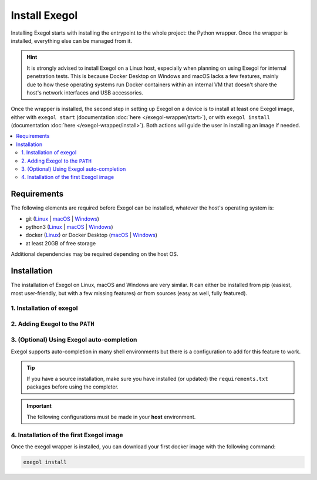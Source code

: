 ==============
Install Exegol
==============

Installing Exegol starts with installing the entrypoint to the whole project: the Python wrapper. Once the wrapper is installed, everything else can be managed from it.

.. hint::

   It is strongly advised to install Exegol on a Linux host, especially when planning on using Exegol for internal penetration tests. This is because Docker Desktop on Windows and macOS lacks a few features, mainly due to how these operating systems run Docker containers within an internal VM that doesn't share the host's network interfaces and USB accessories.

Once the wrapper is installed, the second step in setting up Exegol on a device is to install at least one Exegol image, either with ``exegol start`` (documentation
:doc:`here </exegol-wrapper/start>`), or with ``exegol install`` (documentation
:doc:`here </exegol-wrapper/install>`). Both actions will guide the user in installing an image if needed.

.. contents::
    :local:

.. _install_requirements:

Requirements
============

The following elements are required before Exegol can be installed, whatever the host's operating system is:

* git (`Linux <https://github.com/git-guides/install-git#install-git-on-linux>`__ | `macOS <https://github.com/git-guides/install-git#install-git-on-mac>`__ | `Windows <https://github.com/git-guides/install-git#install-git-on-windows>`__)
* python3 (`Linux <https://docs.python.org/3/using/unix.html#on-linux>`__ | `macOS <https://www.python.org/downloads/macos/>`__ | `Windows <https://www.python.org/downloads/windows/>`__)
* docker (`Linux <https://docs.docker.com/engine/install/debian/>`__) or Docker Desktop (`macOS <https://docs.docker.com/desktop/install/mac-install/>`__ | `Windows <https://docs.docker.com/desktop/install/windows-install/>`__)
* at least 20GB of free storage

Additional dependencies may be required depending on the host OS.

..  tabs::

    ..  tab:: Linux

        No additional dependencies for Linux environments.

        .. tip::

           From Linux systems, Docker can be installed quickly and easily with the following command-line:

           .. code-block:: bash

              curl -fsSL "https://get.docker.com/" -o get-docker.sh
              sh get-docker.sh

        .. warning::

           By default, ``sudo`` will be required when running docker, hence needed as well for Exegol. For security reasons, it should stay that way, but it's possible to change that. In order to run exegol from the user environment without ``sudo``, the user must have the appropriate rights. You can use the following command to grant them to the current user:

           .. code-block:: bash

              # add the sudo group to the user
              sudo usermod -aG docker $(id -u -n)

              # "reload" the user groups with the newly added docker group
              newgrp docker

           For more information, official Docker documentation shows `how to manage docker as a non root user <https://docs.docker.com/engine/install/linux-postinstall/#manage-docker-as-a-non-root-userm>`_.

    ..  tab:: macOS

        To support graphical applications (:ref:`display sharing functionality <feature_x11_sharing>`, e.g. Bloodhound, Wireshark, Burp, etc.), additional dependencies and configuration are required:

        .. hint::

            The XQuartz requirement below is now optional if using the (beta) Graphical Remote Desktop feature instead of X11 sharing (join our Discord to know more about this beta feature).

        * `XQuartz <https://www.xquartz.org/>`__ must be installed
        * The XQuartz config ``Allow connections from network clients`` must be set to true
        * Docker Desktop must be configured with default File Sharing (see screenshot below)

        .. figure:: /assets/install/macOS_xquartz_config.png
            :align: center
            :alt: macOS XQuartz configuration requirement

            macOS XQuartz configuration requirement

        .. figure:: /assets/install/macOS_resources_req.png
            :align: center
            :alt: macOS Docker Desktop resources requirement

            macOS Docker Desktop resources requirement

        .. tip::

            `OrbStack <https://orbstack.dev/>`__ for **Mac** is supported by Exegol wrapper from ``v4.2.0``.

            This support is still in beta, feel free to open issues on `GitHub <https://github.com/ThePorgs/Exegol/issues/new/choose>`__ if you encounter any bugs.

    ..  group-tab:: Windows

        To support graphical applications (:ref:`display sharing functionality <feature_x11_sharing>`, e.g. Bloodhound, Wireshark, Burp, etc.), additional dependencies and configuration are required:

        * Windows **10** (up to date), or Windows **11**, is required
        * **Docker Desktop** installed on the Windows host
        * Docker Desktop must be configured to run on **WSL2** engine (`how to <https://learn.microsoft.com/en-us/windows/wsl/install>`_)
        * `WSLg <https://github.com/microsoft/wslg#installing-wslg>`_ must be installed to support graphical application
        * at least one WSL distribution must be **installed** as well (e.g. Debian), with **Docker integration** enabled (see screenshot below)


        .. figure:: /assets/install/windows_dockerdesktop_wsl_config.png
            :align: center
            :alt: Windows Docker Desktop WSL integration configuration

            Windows Docker Desktop WSL integration configuration

        In a Windows environment, the Exegol wrapper can be installed **either** in a **WSL shell** or directly in your Windows environment with **Powershell**.

        .. warning::

            Please note that it is **not** advisable to use Exegol from both environments at the same time, as this could lead to conflicts and Exegol does not officially support this configuration.

.. _exegol_install:

Installation
============

The installation of Exegol on Linux, macOS and Windows are very similar. It can either be installed from pip (easiest, most user-friendly, but with a few missing features) or from sources (easy as well, fully featured).


1. Installation of exegol
-------------------------

..  tabs::

    ..  group-tab:: Installing with pip

        Exegol's wrapper can be installed from pip.
        While this is the easiest and most user-friendly technique, for more advanced users it is advised to install from sources, as it allows to switch from release to dev branches easily and the auto-update feature is supported.

        .. code-block:: bash

           python3 -m pip install exegol


    ..  group-tab:: Installing from sources

        Exegol's wrapper can also be installed from sources (with Git). The wrapper then knows how to self-update, and switching from release and development branches is possible and very easy.

        .. code-block:: bash

           git clone "https://github.com/ThePorgs/Exegol"

        If you have access to docker directly as a user, you can install the requirements only for your current user
        otherwise the requirements must be installed as root to run Exegol with sudo.

        .. tabs::

            .. tab:: With sudo

                .. code-block:: bash

                   sudo python3 -m pip install --requirement "Exegol/requirements.txt"

            .. tab:: Directly as user

                .. code-block:: bash

                   python3 -m pip install --user --requirement "Exegol/requirements.txt"





2. Adding Exegol to the ``PATH``
--------------------------------

..  tabs::

    ..  group-tab:: Installing with pip

        If your pip installation is correct and functional, you have nothing more to do and you can already use the command ``exegol``.

        If not, remember that pip installs binaries in a **dedicated** local folder, which then **must** be in the ``PATH`` environment variable.
        Try to fix your pip installation: `Linux <https://stackoverflow.com/a/62823029>`__ | `MacOS <https://stackoverflow.com/a/43368894>`__ | `Windows <https://builtin.com/software-engineering-perspectives/pip-command-not-found>`__


    ..  group-tab:: Installing from sources

        ..  tabs::
            .. tab:: Linux & MacOS

                Once this is taken care of, the exegol wrapper can then be added to the ``PATH`` with a symlink for direct access. This allows to call exegol from wherever, instead of to use the absolute path. Exegol can then be used with ``exegol <action>`` instead of ``python3 /path/to/Exegol/exegol.py <action>``.

                .. code-block:: bash

                   sudo ln -s "$(pwd)/exegol.py" "/usr/local/bin/exegol"

            ..  group-tab:: Windows

                Once this is taken care of, the exegol wrapper can then can be added as a PowerShell command alias. Exegol can then be used with ``exegol <action>`` instead of ``python3 /path/to/Exegol/exegol.py <action>``.

                To create the alias file correctly, open a PowerShell and place yourself in the folder where exegol is located (applicable only for `from source` installations) and run the following commands:

                Create `$PROFILE` file if it doesn't exist:

                .. code-block:: powershell

                    if (!(Test-Path -Path $PROFILE)) {
                        New-Item -ItemType File -Path $PROFILE -Force
                    }
                
                Create alias for Exegol in `$PROFILE`:

                .. code-block:: powershell

                    echo "Set-Alias -Name exegol -Value '$(pwd)\exegol.py'" >> $PROFILE

                .. warning::

                   To automatically load aliases from the ``.ps1`` file, PowerShell's ``Get-ExecutionPolicy`` must be set to ``RemoteSigned``.

                   If the configuration is not correct it can be configured as **administrator** with the following command:

                   .. code-block:: powershell

                      Set-ExecutionPolicy -ExecutionPolicy RemoteSigned

                .. tip::
                    If you have installed Python3 manually and Windows opens the **Microsoft store** on the python page as soon as you type ``python3.exe``, try this:

                    It is possible to disable this behavior in the Windows settings: ``Apps > Apps & features > App execution aliases`` and disable aliases for ``python.exe`` and ``python3.exe``.

3. (Optional) Using Exegol auto-completion
------------------------------------------

Exegol supports auto-completion in many shell environments but there is a configuration to add for this feature to work.

.. tip::

    If you have a source installation, make sure you have installed (or updated) the ``requirements.txt`` packages before using the completer.

.. important::

    The following configurations must be made in your **host** environment.

..  tabs::
    ..  tabs::
        .. tab:: Bash

            You can enable Exegol auto-completion for your **current user** with your ``.bashrc`` or you can enable the auto-completion **system-wide** with ``bash-completion``.

            ..  tabs::

                .. tab:: Via bash-completion

                    To setup the auto-completion system-wide you first need to install ``bash-completion`` on your system (if not already installed).

                    .. code-block:: bash

                        sudo apt update && sudo apt install bash-completion

                    At this point you should have a ``/etc/bash_completion.d/`` folder. It's in there that you can add any auto-completion module that you want.

                    To generate and install the exegol completion configuration you can execute the following command with ``register-python-argcomplete``:

                    .. code-block:: bash

                        register-python-argcomplete --no-defaults exegol | sudo tee /etc/bash_completion.d/exegol > /dev/null

                .. tab:: Via .bashrc

                    Add the following command in your ``~/.bashrc`` config:

                    .. code-block:: bash

                        eval "$(register-python-argcomplete --no-defaults exegol)"


            .. tip::
                If you have multiple tools using ``argcomplete`` you can also use the `global completion <https://kislyuk.github.io/argcomplete/#global-completion>`__ method (need bash >= 4.2).

        .. tab:: Zsh

            To activate completions for zsh you need to have ``bashcompinit`` enabled in zsh:

            .. code-block:: bash

                autoload -U bashcompinit
                bashcompinit

            Afterwards you can enable completion by adding the following command in your ``~/.zshrc`` config:

            .. code-block:: bash

                eval "$(register-python-argcomplete --no-defaults exegol)"

        .. tab:: Fish

            To activate completions for fish use:

            .. code-block:: bash

                register-python-argcomplete --no-defaults --shell fish exegol | source

            or create new completion file, e.g:

            .. code-block:: bash

                register-python-argcomplete --no-defaults --shell fish exegol > ~/.config/fish/completions/exegol.fish

        .. tab:: Tcsh

            To activate completions for tcsh use:

            .. code-block:: bash

                eval `register-python-argcomplete --no-defaults --shell tcsh exegol`

        .. tab:: PowerShell

            To activate completions for PowerShell, first generate completion file :

            .. code-block:: powershell

                python $HOME\AppData\Roaming\Python\Python311\Scripts\register-python-argcomplete --no-defaults --shell powershell exegol > $HOME\Documents\WindowsPowerShell\exegol_completion.psm1

            .. important::

                `Python311` can be modified and depends on the version of Python you have installed
            
            Then import this completion file in `$PROFILE`:

            .. code-block:: powershell

                echo "Import-Module '$HOME\Documents\WindowsPowerShell\exegol_completion.psm1'" >> $PROFILE
            
            .. tip::
                
                You can have Zsh style completion in PowerShell using this:

                .. code-block:: powershell

                    echo "Set-PSReadlineKeyHandler -Key Tab -Function MenuComplete" >> $PROFILE

4. Installation of the first Exegol image
-----------------------------------------

Once the exegol wrapper is installed, you can download your first docker image with the following command:

.. code-block:: bash

   exegol install

